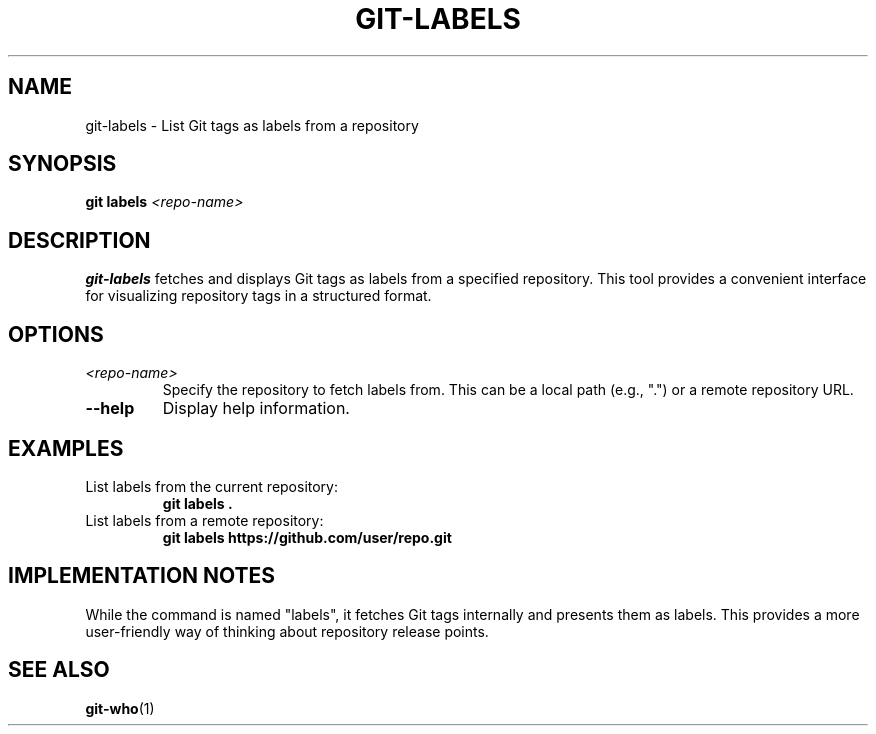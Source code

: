 .TH GIT-LABELS 1 "April 2025" "git-labels 1.0" "Git Manual"
.SH NAME
git-labels \- List Git tags as labels from a repository
.SH SYNOPSIS
.B git labels
\fI<repo-name>\fR
.SH DESCRIPTION
\fBgit-labels\fR fetches and displays Git tags as labels from a specified repository.
This tool provides a convenient interface for visualizing repository tags in a structured format.
.SH OPTIONS
.TP
\fI<repo-name>\fR
Specify the repository to fetch labels from. This can be a local path (e.g., ".") or a remote repository URL.
.TP
\fB\-\-help\fR
Display help information.
.SH EXAMPLES
.TP
List labels from the current repository:
\fBgit labels .\fR
.TP
List labels from a remote repository:
\fBgit labels https://github.com/user/repo.git\fR
.SH IMPLEMENTATION NOTES
While the command is named "labels", it fetches Git tags internally and presents them as labels.
This provides a more user-friendly way of thinking about repository release points.
.SH SEE ALSO
\fBgit-who\fR(1)
